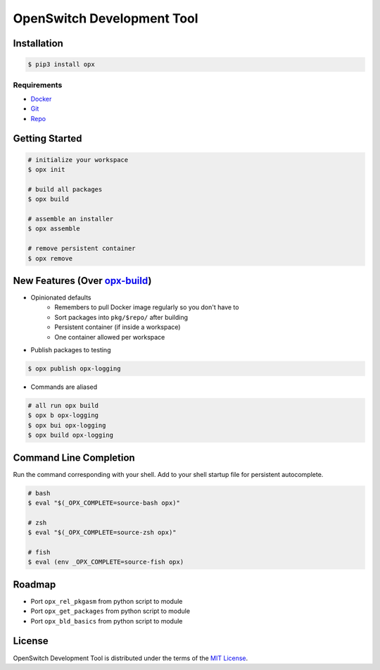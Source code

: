 OpenSwitch Development Tool
===========================

.. image:: https://img.shields.io/pypi/v/opx.svg
    :target: https://pypi.python.org/pypi/opx

.. image:: https://img.shields.io/pypi/l/opx.svg
    :target: https://pypi.python.org/pypi/opx

.. image:: https://img.shields.io/pypi/pyversions/opx.svg
    :target: https://pypi.python.org/pypi/opx

.. image:: https://readthedocs.org/projects/opx/badge/?version=latest
    :target: https://opx.readthedocs.io

Installation
------------

.. code-block:: bash

    $ pip3 install opx

Requirements
~~~~~~~~~~~~

- `Docker <https://docs.docker.com/engine/installation/>`_
- `Git <https://git-scm.com/>`_
- `Repo <https://source.android.com/setup/downloading#installing-repo>`_

Getting Started
---------------

.. code-block:: bash

    # initialize your workspace
    $ opx init

    # build all packages
    $ opx build

    # assemble an installer
    $ opx assemble

    # remove persistent container
    $ opx remove

New Features (Over `opx-build <https://github.com/open-switch/opx-build>`_)
---------------------------------------------------------------------------

* Opinionated defaults
    * Remembers to pull Docker image regularly so you don't have to
    * Sort packages into ``pkg/$repo/`` after building
    * Persistent container (if inside a workspace)
    * One container allowed per workspace

* Publish packages to testing

.. code-block:: bash

    $ opx publish opx-logging

* Commands are aliased

.. code-block:: bash

    # all run opx build
    $ opx b opx-logging
    $ opx bui opx-logging
    $ opx build opx-logging


Command Line Completion
-----------------------

Run the command corresponding with your shell. Add to your shell startup file for persistent autocomplete.

.. code-block:: bash

    # bash
    $ eval "$(_OPX_COMPLETE=source-bash opx)"

    # zsh
    $ eval "$(_OPX_COMPLETE=source-zsh opx)"

    # fish
    $ eval (env _OPX_COMPLETE=source-fish opx)

Roadmap
-------

* Port ``opx_rel_pkgasm`` from python script to module
* Port ``opx_get_packages`` from python script to module
* Port ``opx_bld_basics`` from python script to module

License
-------

OpenSwitch Development Tool is distributed under the terms of the
`MIT License <https://choosealicense.com/licenses/mit>`_.
